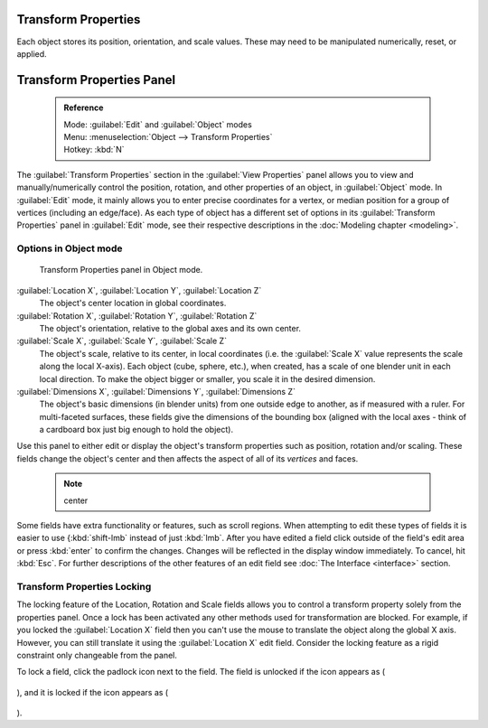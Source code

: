 

..    TODO/Review: {{review|text= delta transforms}} .

Transform Properties
====================

Each object stores its position, orientation, and scale values.
These may need to be manipulated numerically, reset, or applied.


Transform Properties Panel
==========================


 .. admonition:: Reference
   :class: refbox

   | Mode:     :guilabel:`Edit` and :guilabel:`Object` modes
   | Menu:     :menuselection:`Object --> Transform Properties`
   | Hotkey:   :kbd:`N`


The :guilabel:`Transform Properties` section in the :guilabel:`View Properties` panel allows you to view and manually/numerically control the position, rotation, and other properties of an object, in :guilabel:`Object` mode. In :guilabel:`Edit` mode, it mainly allows you to enter precise coordinates for a vertex, or median position for a group of vertices (including an edge/face). As each type of object has a different set of options in its :guilabel:`Transform Properties` panel in :guilabel:`Edit` mode, see their respective descriptions in the :doc:`Modeling chapter <modeling>`\ .


Options in Object mode
----------------------


.. figure:: /images/Transform-properties-panel.jpg

   Transform Properties panel in Object mode.


:guilabel:`Location X`\ , :guilabel:`Location Y`\ , :guilabel:`Location Z`
   The object's center location in global coordinates.

:guilabel:`Rotation X`\ , :guilabel:`Rotation Y`\ , :guilabel:`Rotation Z`
   The object's orientation, relative to the global axes and its own center.

:guilabel:`Scale X`\ , :guilabel:`Scale Y`\ , :guilabel:`Scale Z`
   The object's scale, relative to its center, in local coordinates (i.e. the :guilabel:`Scale X` value represents the scale along the local X-axis). Each object (cube, sphere, etc.), when created, has a scale of one blender unit in each local direction. To make the object bigger or smaller, you scale it in the desired dimension.

:guilabel:`Dimensions X`\ , :guilabel:`Dimensions Y`\ , :guilabel:`Dimensions Z`
   The object's basic dimensions (in blender units) from one outside edge to another, as if measured with a ruler. For multi-faceted surfaces, these fields give the dimensions of the bounding box (aligned with the local axes - think of a cardboard box just big enough to hold the object).

..    Comment: <!-- ;{{Literal|Link Scale}}
   :If this toggle-button is activated the relation (proportion) between the X, Y and Z values in the {{Literal|Scale}} and the {{Literal|Dim}} fields is always preserved. Changing one value will change all the others as well with the same multiplication-factor. --> .

Use this panel to either edit or display the object's transform properties such as position,
rotation and/or scaling. These fields change the object's center and then affects the aspect
of all of its *vertices* and faces.


 .. admonition:: Note
   :class: note

   center


Some fields have extra functionality or features, such as scroll regions. When attempting to edit these types of fields it is easier to use {\ :kbd:`shift-lmb` instead of just :kbd:`lmb`\ . After you have edited a field click outside of the field's edit area or press :kbd:`enter` to confirm the changes. Changes will be reflected in the display window immediately. To cancel, hit :kbd:`Esc`\ . For further descriptions of the other features of an edit field see :doc:`The Interface <interface>` section.


Transform Properties Locking
----------------------------

The locking feature of the Location, Rotation and Scale fields allows you to control a
transform property solely from the properties panel.
Once a lock has been activated any other methods used for transformation are blocked.
For example, if you locked the :guilabel:`Location X` field then you can't use the mouse to
translate the object along the global X axis. However,
you can still translate it using the :guilabel:`Location X` edit field.
Consider the locking feature as a rigid constraint only changeable from the panel.

To lock a field, click the padlock icon next to the field. The field is unlocked if the icon appears as (

.. figure:: /images/Manual-Part-II-ObjectMode-TransformProperties-Panel-Unlocked.jpg


), and it is locked if the icon appears as (

.. figure:: /images/Manual-Part-II-ObjectMode-TransformProperties-Panel-Locked.jpg


).


